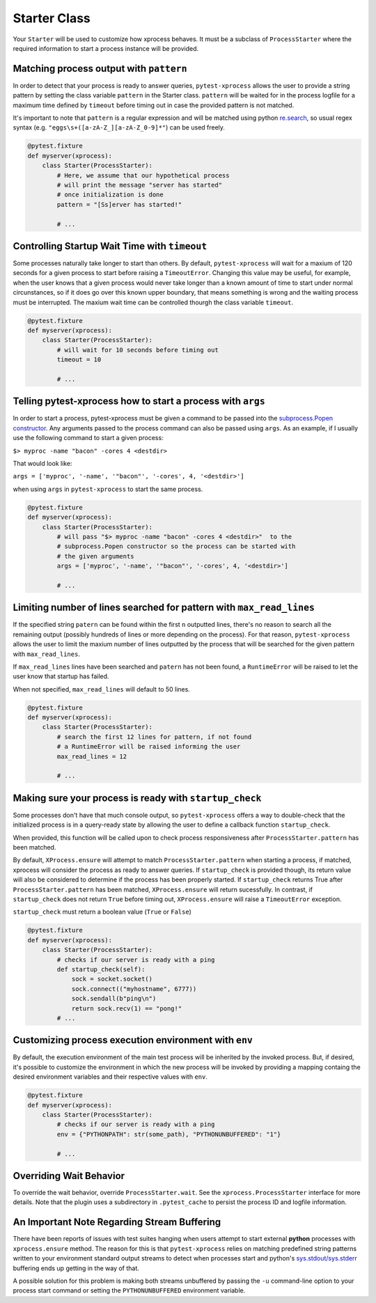 .. _starter:


Starter Class
-------------

Your ``Starter`` will be used to customize how xprocess behaves. It must be a subclass of ``ProcessStarter`` where the required information to start a process instance will be provided.


Matching process output with ``pattern``
~~~~~~~~~~~~~~~~~~~~~~~~~~~~~~~~~~~~~~~~

In order to detect that your process is ready to answer queries, ``pytest-xprocess`` allows the user to provide a string pattern by setting the class variable ``pattern`` in the Starter class. ``pattern`` will be waited for in the process logfile for a maximum time defined by ``timeout`` before timing out in case the provided pattern is not matched.

It's important to note that ``pattern`` is a regular expression and will be matched using python `re.search <https://docs.python.org/3/library/re.html#re.search>`_, so usual regex syntax (e.g. ``"eggs\s+([a-zA-Z_][a-zA-Z_0-9]*"``) can be used freely.

.. code-block:: python

    @pytest.fixture
    def myserver(xprocess):
        class Starter(ProcessStarter):
            # Here, we assume that our hypothetical process
            # will print the message "server has started"
            # once initialization is done
            pattern = "[Ss]erver has started!"

            # ...


Controlling Startup Wait Time with ``timeout``
~~~~~~~~~~~~~~~~~~~~~~~~~~~~~~~~~~~~~~~~~~~~~~

Some processes naturally take longer to start than others. By default, ``pytest-xprocess`` will wait for a maxium of 120 seconds for a given process to start before raising a ``TimeoutError``. Changing this value may be useful, for example, when the user knows that a given process would never take longer than a known amount of time to start under normal circunstances, so if it does go over this known upper boundary, that means something is wrong and the waiting process must be interrupted. The maxium wait time can be controlled thourgh the class variable ``timeout``.

.. code-block:: python

    @pytest.fixture
    def myserver(xprocess):
        class Starter(ProcessStarter):
            # will wait for 10 seconds before timing out
            timeout = 10

            # ...


Telling pytest-xprocess how to start a process with ``args``
~~~~~~~~~~~~~~~~~~~~~~~~~~~~~~~~~~~~~~~~~~~~~~~~~~~~~~~~~~~~~

In order to start a process, pytest-xprocess must be given a command to be passed into the `subprocess.Popen constructor <https://docs.python.org/3/library/subprocess.html#popen-constructor>`_. Any arguments passed to the process command can also be passed using ``args``. As an example, if I usually use the following command to start a given process:

``$> myproc -name "bacon" -cores 4 <destdir>``

That would look like:

``args = ['myproc', '-name', '"bacon"', '-cores', 4, '<destdir>']``

when using ``args`` in  ``pytest-xprocess`` to start the same process.

.. code-block:: python

    @pytest.fixture
    def myserver(xprocess):
        class Starter(ProcessStarter):
            # will pass "$> myproc -name "bacon" -cores 4 <destdir>"  to the
            # subprocess.Popen constructor so the process can be started with
            # the given arguments
            args = ['myproc', '-name', '"bacon"', '-cores', 4, '<destdir>']

            # ...


Limiting number of lines searched for pattern with ``max_read_lines``
~~~~~~~~~~~~~~~~~~~~~~~~~~~~~~~~~~~~~~~~~~~~~~~~~~~~~~~~~~~~~~~~~~~~~~~~~~~~~~

If the specified string ``patern`` can be found within the first ``n`` outputted lines, there's no reason to search all the remaining output (possibly hundreds of lines or more depending on the process). For that reason, ``pytest-xprocess`` allows the user to limit the maxium number of lines outputted by the process that will be searched for the given pattern with ``max_read_lines``.

If ``max_read_lines`` lines have been searched and ``patern`` has not been found, a ``RuntimeError`` will be raised to let the user know that startup has failed.

When not specified, ``max_read_lines`` will default to 50 lines.

.. code-block:: python

    @pytest.fixture
    def myserver(xprocess):
        class Starter(ProcessStarter):
            # search the first 12 lines for pattern, if not found
            # a RuntimeError will be raised informing the user
            max_read_lines = 12

            # ...

Making sure your process is ready with ``startup_check``
~~~~~~~~~~~~~~~~~~~~~~~~~~~~~~~~~~~~~~~~~~~~~~~~~~~~~~~~

Some processes don't have that much console output, so ``pytest-xprocess`` offers a way to double-check that the initialized process is in a query-ready state by allowing the user to define a  callback function ``startup_check``.

When provided, this function  will be called upon to check process responsiveness after ``ProcessStarter.pattern`` has been matched.

By default, ``XProcess.ensure`` will attempt to match ``ProcessStarter.pattern`` when starting a process, if matched, xprocess will consider the process as ready to answer queries. If ``startup_check`` is provided though, its return value will also be considered to determine if the process has been properly started. If ``startup_check`` returns True after ``ProcessStarter.pattern`` has been matched, ``XProcess.ensure`` will return sucessfully. In contrast, if ``startup_check`` does not return ``True`` before timing out, ``XProcess.ensure`` will raise a ``TimeoutError`` exception.

``startup_check`` must return a boolean value (``True`` or ``False``)

.. code-block:: python

    @pytest.fixture
    def myserver(xprocess):
        class Starter(ProcessStarter):
            # checks if our server is ready with a ping
            def startup_check(self):
                sock = socket.socket()
                sock.connect(("myhostname", 6777))
                sock.sendall(b"ping\n")
                return sock.recv(1) == "pong!"
            # ...


Customizing process execution environment with ``env``
~~~~~~~~~~~~~~~~~~~~~~~~~~~~~~~~~~~~~~~~~~~~~~~~~~~~~~

By default, the execution environment of the main test process will be inherited by the invoked process. But, if desired, it's possible to customize the environment in which the new process will be invoked by providing a mapping containg the desired environment variables and their respective values with ``env``.

.. code-block:: python

    @pytest.fixture
    def myserver(xprocess):
        class Starter(ProcessStarter):
            # checks if our server is ready with a ping
            env = {"PYTHONPATH": str(some_path), "PYTHONUNBUFFERED": "1"}

            # ...


Overriding Wait Behavior
~~~~~~~~~~~~~~~~~~~~~~~~

To override the wait behavior, override ``ProcessStarter.wait``. See the
``xprocess.ProcessStarter`` interface for more details. Note that the
plugin uses a subdirectory in ``.pytest_cache`` to persist the process ID
and logfile information.


An Important Note Regarding Stream Buffering
~~~~~~~~~~~~~~~~~~~~~~~~~~~~~~~~~~~~~~~~~~~~

There have been reports of issues with test suites hanging when users attempt to start external **python** processes with ``xprocess.ensure`` method. The reason for this is that ``pytest-xprocess`` relies on matching predefined string patterns written to your environment standard output streams to detect when processes start and python's `sys.stdout/sys.stderr`_ buffering ends up getting in the way of that.

A possible solution for this problem is making both streams unbuffered by passing the ``-u`` command-line option to your process start command or setting the ``PYTHONUNBUFFERED`` environment variable.

.. _sys.stdout/sys.stderr: https://docs.python.org/3/library/sys.html#sys.stderr
